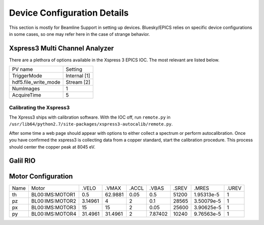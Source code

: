 ============================
Device Configuration Details
============================

This section is mostly for Beamline Support in setting up devices.  
Bluesky/EPICS relies on specific device configurations in some cases, so one may
refer here in the case of strange behavior.  

-------------------------------
Xspress3 Multi Channel Analyzer
-------------------------------
There are a plethora of options available in the Xspress 3 EPICS IOC.  The most 
relevant are listed below.  

+----------------------+--------------+
| PV name              | Setting      |
+----------------------+--------------+
| TriggerMode          | Internal [1] |
+----------------------+--------------+
| hdf5.file_write_mode | Stream [2]   |
+----------------------+--------------+
| NumImages            | 1            |
+----------------------+--------------+
| AcquireTime          | 5            |
+----------------------+--------------+

Calibrating the Xspress3
------------------------
The Xpress3 ships with calibration software.  With the IOC off, run ``remote.py``
in ``/usr/lib64/python2.7/site-packages/xspress3-autocalib/remote.py``.  

After some time a web page should appear with options to either collect a spectrum 
or perform autocalibration.  Once you have confirmed the xspress3 is collecting
data from a copper standard, start the calibration procedure.  This process should 
center the copper peak at 8045 eV.  

.. figure:: images/xsp3_auto_calib.png
  :width: 700
  :alt: HiTp IP Network

---------
Galil RIO
---------

+--------------------+-----------+
| Connection         | Channel # |
+====================+===========+
| Laser Range Finder | ``AI0``   |
+--------------------+-----------+
| I0 ion gauge       | ``AI1``   |q
+--------------------+-----------+
| I1 ion gauge       | ``AI2``   |
+--------------------+-----------+
| Shutter            | ``DO00``  |
+--------------------+-----------+
| Table Trigger      | ``DO01``  |
+--------------------+-----------+
| Filter box: 1      | ?         |
+--------------------+-----------+
| Filter box: 2      | ?         |
+--------------------+-----------+
| Filter box: 3      | ?         |
+--------------------+-----------+
| Filter box: 4      | ?         |
+--------------------+-----------+

-------------------
Motor Configuration
-------------------

+------+-----------------+---------+---------+-------+---------+-------+------------+---------+
| Name | Motor           | .VELO   | .VMAX   | .ACCL | .VBAS   | .SREV | .MRES      | .UREV   |
+------+-----------------+---------+---------+-------+---------+-------+------------+---------+
| th   | BL00:IMS:MOTOR1 | 0.5     | 62.9881 | 0.05  | 0.5     | 51200 | 1.95313e-5 | 1       |
+------+-----------------+---------+---------+-------+---------+-------+------------+---------+
| pz   | BL00:IMS:MOTOR2 | 3.14961 | 4       | 2     | 0.1     | 28565 | 3.50079e-5 | 1       |
+------+-----------------+---------+---------+-------+---------+-------+------------+---------+
| px   | BL00:IMS:MOTOR3 | 15      | 15      | 2     | 0.05    | 25600 | 3.90625e-5 | 1       |
+------+-----------------+---------+---------+-------+---------+-------+------------+---------+
| py   | BL00:IMS:MOTOR4 | 31.4961 | 31.4961 | 2     | 7.87402 | 10240 | 9.76563e-5 | 1       |
+------+-----------------+---------+---------+-------+---------+-------+------------+---------+